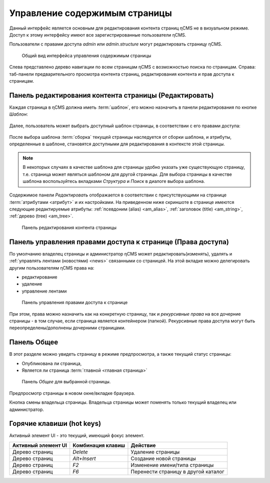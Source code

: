 .. _pmgr:

Управление содержимым страницы
==============================

Данный интерфейс является основным для редактирования
контента страниц ηCMS не в визуальном режиме. Доступ
к этому интерфейсу имеют все зарегистрированные пользователи ηCMS.

Пользователи с правами доступа `admin` или `admin.structure`
могут редактировать страницу ηCMS.


.. figure:: img/pmgr_img1.png

    Общий вид интерфейса управления содержимым страницы


Слева представлено дерево навигации по всем страницам ηCMS с возможностью поиска по страницам.
Справа: таб-панели предварительного просмотра контента страниц, редактирования контента и прав доступа к страницам.

Панель редактирования контента страницы (Редактировать)
-------------------------------------------------------

Каждая страница в ηCMS должна иметь :term:`шаблон`, его можно назначить в
панели редактирования по кнопке `Шаблон`:

.. figure:: img/pmgr_img6.png

Далее, пользователь может выбрать доступный шаблон страницы,
в соответствии с его правами доступа:

.. figure:: img/pmgr_img7.png

После выбора шаблона :term:`сборка` текущей страницы наследуется от сборки шаблона, и атрибуты,
определенные в шаблоне, становятся доступными для редактирования в контексте этой страницы.

.. note::

    В некоторых случаях в качестве шаблона для страницы удобно указать уже
    существующую страницу, т.е. страница может являться шаблоном для другой страницы.
    Для выбора страницы в качестве шаблона воспользуйтесь вкладками `Структура` и `Поиск`
    в диалоге выбора шаблона.


Содержимое панели `Редактировать` отображается в соответствии
с присутствующими на странице :term:`атрибутами <атрибут>`
и их настройками. На приведенном ниже скриншоте в странице имеются следующие
редактируемые атрибуты: :ref:`псевдоним (alias) <am_alias>`, :ref:`заголовок (title) <am_string>`,
:ref:`дерево (tree) <am_tree>`.

.. figure:: img/pmgr_img1.png

    Панель редактирования контента страницы



Панель управления правами доступа к странице (Права доступа)
------------------------------------------------------------

По умолчанию владелец страницы и администратор ηCMS
может редактировать(изменять), удалять и :ref:`управлять лентами (новостями) <news>`
связанными со страницей.
На этой вкладке можно делегировать другим пользователям ηCMS права на:

* редактирование
* удаление
* управление лентами

.. figure:: img/pmgr_img2.png

    Панель управления правами доступа к странице

При этом, права можно назначить как на конкретную страницу, так и `рекурсивные права`
на все дочерние страницы - в том случае, если страница является контейнером (папкой).
Рекурсивные права доступа могут
быть переопределены/дополнены дочерними страницами.


Панель Общее
------------

В этот разделе можно увидеть страницу в режиме предпросмотра, а также
текущий статус страницы:

* Опубликована ли страница,
* Является ли страница :term:`главной <главная страница>`

.. figure:: img/pmgr_img3.png

    Панель `Общее` для выбранной страницы.


.. image:: img/pmgr_img4.png
    :align: left

Предпросмотр страницы в новом окне/вкладке браузера.

.. image:: img/pmgr_img5.png
    :align: left

Кнопка смены владельца страницы. Владельца страницы
может поменять только текущий владелец или администратор.


.. _pmgr_hotkeys:

Горячие клавиши (hot keys)
--------------------------

Активный элемент UI - это текущий, имеющий фокус элемент.

========================== ==================== ========================================
 Активный элемент UI        Комбинация клавиш               Действие
========================== ==================== ========================================
Дерево страниц              `Delete`             Удаление страницы
Дерево страниц              `Alt+Insert`         Создание новой страницы
Дерево страниц              `F2`                 Изменение имени/типа страницы
Дерево страниц              `F6`                 Перенести страницу в другой каталог
========================== ==================== ========================================




